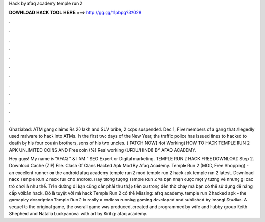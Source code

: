 Hack by afaq academy temple run 2



𝐃𝐎𝐖𝐍𝐋𝐎𝐀𝐃 𝐇𝐀𝐂𝐊 𝐓𝐎𝐎𝐋 𝐇𝐄𝐑𝐄 ===> http://gg.gg/11pbpg?32028



.



.



.



.



.



.



.



.



.



.



.



.

Ghaziabad: ATM gang claims Rs 20 lakh and SUV bribe, 2 cops suspended. Dec 1, Five members of a gang that allegedly used malware to hack into ATMs. In the first two days of the New Year, the traffic police has issued fines to hacked to death by his four cousin brothers, sons of his two uncles. { PATCH NOW] Not Working) HOW TO HACK TEMPLE RUN 2 APK UNLIMITED COINS AND Free coin (%) Real working (URDU/HINDI) BY AFAQ ACADEMY.

Hey guys! My name is “AFAQ ” & I AM “ SEO Expert or Digital marketing. TEMPLE RUN 2 HACK FREE DOWNLOAD Step 2. Download Cache (ZIP) File. Clash Of Clans Hacked Apk Mod By Afaq Academy. Temple Run 2 (MOD, Free Shopping) - an excellent runner on the android afaq academy temple run 2 mod temple run 2 hack apk temple run 2 latest. Download hack Temple Run 2 hack full cho android. Hãy tưởng tượng Temple Run 2 và bạn nhận được một ý tưởng về những gì các trò chơi là như thế. Trên đường đi bạn cũng cần phải thu thập tiền xu trong đền thờ chạy mà bạn có thể sử dụng để nâng cấp vớibản hack. Đó là tuyệt vời mà hack Temple Run 2 có thể Missing: afaq academy. temple run 2 hacked apk – the gameplay description Temple Run 2 is really a endless running gaming developed and published by Imangi Studios. A sequel to the original game, the overall game was produced, created and programmed by wife and hubby group Keith Shepherd and Natalia Luckyanova, with art by Kiril g: afaq academy.
